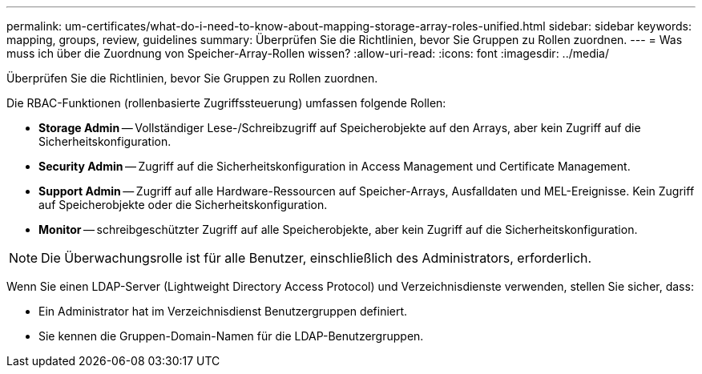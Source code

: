 ---
permalink: um-certificates/what-do-i-need-to-know-about-mapping-storage-array-roles-unified.html 
sidebar: sidebar 
keywords: mapping, groups, review, guidelines 
summary: Überprüfen Sie die Richtlinien, bevor Sie Gruppen zu Rollen zuordnen. 
---
= Was muss ich über die Zuordnung von Speicher-Array-Rollen wissen?
:allow-uri-read: 
:icons: font
:imagesdir: ../media/


[role="lead"]
Überprüfen Sie die Richtlinien, bevor Sie Gruppen zu Rollen zuordnen.

Die RBAC-Funktionen (rollenbasierte Zugriffssteuerung) umfassen folgende Rollen:

* *Storage Admin* -- Vollständiger Lese-/Schreibzugriff auf Speicherobjekte auf den Arrays, aber kein Zugriff auf die Sicherheitskonfiguration.
* *Security Admin* -- Zugriff auf die Sicherheitskonfiguration in Access Management und Certificate Management.
* *Support Admin* -- Zugriff auf alle Hardware-Ressourcen auf Speicher-Arrays, Ausfalldaten und MEL-Ereignisse. Kein Zugriff auf Speicherobjekte oder die Sicherheitskonfiguration.
* *Monitor* -- schreibgeschützter Zugriff auf alle Speicherobjekte, aber kein Zugriff auf die Sicherheitskonfiguration.


[NOTE]
====
Die Überwachungsrolle ist für alle Benutzer, einschließlich des Administrators, erforderlich.

====
Wenn Sie einen LDAP-Server (Lightweight Directory Access Protocol) und Verzeichnisdienste verwenden, stellen Sie sicher, dass:

* Ein Administrator hat im Verzeichnisdienst Benutzergruppen definiert.
* Sie kennen die Gruppen-Domain-Namen für die LDAP-Benutzergruppen.

